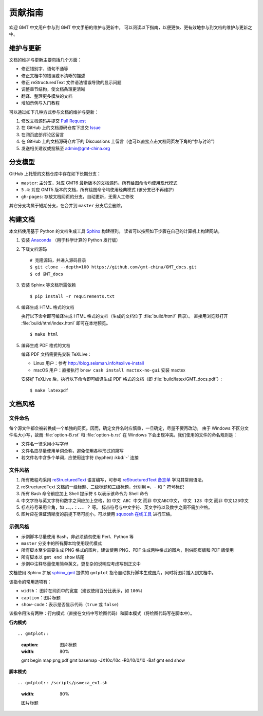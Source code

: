 贡献指南
========

欢迎 GMT 中文用户参与到 GMT 中文手册的维护与更新中。
可以阅读以下指南，以便更快、更有效地参与到文档的维护与更新之中。

维护与更新
----------

文档的维护与更新主要包括几个方面：

- 修正错别字、语句不通等
- 修正文档中的错误或不清晰的描述
- 修正 reStructuredText 文件语法错误导致的显示问题
- 调整章节结构，使文档条理更清晰
- 翻译、整理更多模块的文档
- 增加示例与入门教程

可以通过如下几种方式参与文档的维护与更新：

1. 修改文档源码并提交 `Pull Request <https://github.com/gmt-china/GMT_docs/pulls>`__
2. 在 GitHub 上的文档源码仓库下提交 `Issue <https://github.com/gmt-china/GMT_docs/issues>`__
3. 在网页底部评论区留言
4. 在 GitHub 上的文档源码仓库下的 Discussions 上留言（也可以直接点击文档网页左下角的“参与讨论”）
5. 发送相关建议或投稿至 admin@gmt-china.org

分支模型
--------

GitHub 上托管的文档仓库中存在如下长期分支：

- ``master``: 主分支，对应 GMT6 最新版本的文档源码，所有绘图命令均使用现代模式
- ``5.4``: 对应 GMT5 版本的文档，所有绘图命令均使用经典模式 (该分支已不再维护)
- ``gh-pages``: 存放文档网页的分支，自动更新，无需人工修改

其它分支均属于短期分支，在合并到 ``master`` 分支后会删除。

构建文档
--------

本文档使用基于 Python 的文档生成工具 `Sphinx <http://www.sphinx-doc.org/>`__ 构建得到。
读者可以按照如下步骤在自己的计算机上构建网站。

1.  安装 `Anaconda <https://seismo-learn.org/software/anaconda/>`__
    （用于科学计算的 Python 发行版）

2.  下载文档源码

    ::

        # 克隆源码，并进入源码目录
        $ git clone --depth=100 https://github.com/gmt-china/GMT_docs.git
        $ cd GMT_docs

3.  安装 Sphinx 等文档所需依赖

    ::

        $ pip install -r requirements.txt

4.  编译生成 HTML 格式的文档

    执行以下命令即可编译生成 HTML 格式的文档（生成的文档位于 :file:`build/html/` 目录）。
    直接用浏览器打开 :file:`build/html/index.html` 即可在本地预览。

    ::

        $ make html

5.  编译生成 PDF 格式的文档

    编译 PDF 文档需要先安装 TeXLive：

    - Linux 用户：参考 http://blog.seisman.info/texlive-install
    - macOS 用户：直接执行 ``brew cask install mactex-no-gui`` 安装 mactex

    安装好 TeXLive 后，执行以下命令即可编译生成 PDF 格式的文档（即 :file:`build/latex/GMT_docs.pdf`\ ）::

        $ make latexpdf

文档风格
--------

文件命名
^^^^^^^^

每个源文件都会被转换成一个单独的网页。因而，确定文件名时应慎重，一旦确定，尽量不要再改动。
由于 Windows 不区分文件名大小写，故而 :file:`option-B.rst` 和 :file:`option-b.rst`
在 Windows 下会出现冲突。我们使用的文件的命名规则是：

- 文件名一律采用小写字母
- 文件名应尽量使用单词全称，避免使用各种形式的简写
- 若文件名中含多个单词，应使用连字符 (hyphen) :kbd:`-` 连接

文件风格
^^^^^^^^

1.  所有教程均采用 `reStructuredText <https://docutils.sourceforge.io/rst.html>`__
    语言编写，可参考 `reStructuredText 备忘单 <https://seismo-learn.org/contributing/restructuredtext/>`__
    学习其常用语法。
2.  reStructuredText 文档的一级标题、二级标题和三级标题，分别用 ``=``、``-`` 和 ``^``
    符号标识
3.  所有 Bash 命令前应加上 Shell 提示符 ``$`` 以表示该命令为 Shell 命令
4.  中文字符与英文字符和数字之间应加上空格，如 ``中文 ABC 中文`` 而非 ``中文ABC中文``，
    ``中文 123 中文`` 而非 ``中文123中文``
5.  标点符号采用全角，如 ``，``、``。``、``：``、``、``、``？`` 等。
    标点符号与中文字符、英文字符以及数字之间不需加空格。
6.  图片应在保证清晰度的前提下尽可能小。可以使用 `squoosh 在线工具 <https://squoosh.app/>`__
    进行压缩。

示例风格
^^^^^^^^

- 示例脚本尽量使用 Bash，非必须请勿使用 Perl、Python 等
- ``master`` 分支中的所有脚本均使用现代模式
- 所有脚本至少需要生成 PNG 格式的图片，建议使用 PNG、PDF 生成两种格式的图片，别供网页版和 PDF 版使用
- 所有脚本以 ``gmt end show`` 结尾
- 示例中注释尽量使用简单英文，更复杂的说明应考虑写到正文中

文档使用 Sphinx 扩展 `sphinx_gmt <https://github.com/GenericMappingTools/sphinx_gmt>`__
提供的 ``gmtplot`` 指令自动执行脚本生成图片，同时将图片插入到文档中。

该指令的常用选项有：

- ``width``\ ： 图片在网页中的宽度（建议使用百分比表示，如 ``100%``\ ）
- ``caption``\ ：图片标题
- ``show-code``\ ：表示是否显示代码（\ ``true`` 或 ``false``\ ）

该指令用法有两种：行内模式（直接在文档中写绘图代码）和脚本模式（将绘图代码写在脚本中）。

**行内模式**::

.. gmtplot::
    :caption: 图片标题
    :width: 80%

    gmt begin map png,pdf
    gmt basemap -JX10c/10c -R0/10/0/10 -Baf
    gmt end show

**脚本模式**::

.. gmtplot:: /scripts/psmeca_ex1.sh
    :width: 80%

    图片标题
